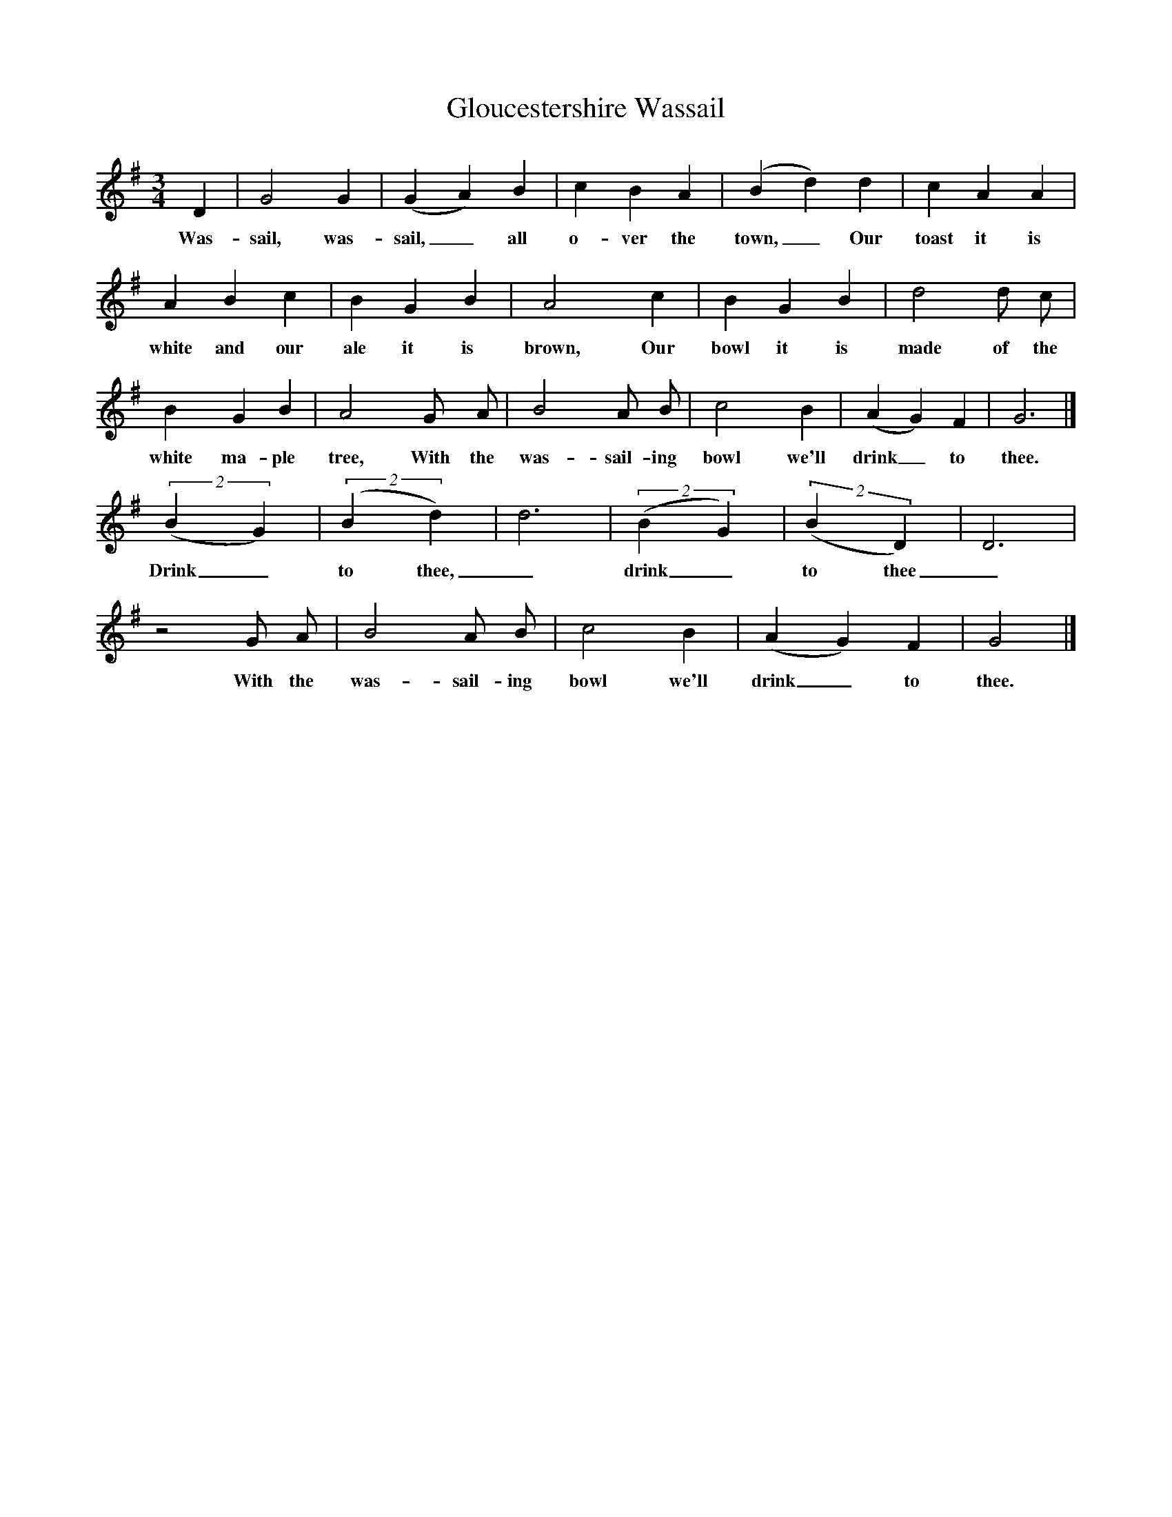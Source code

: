 X:1
T:Gloucestershire Wassail
Z:transcribed by Tom Keays - http://tomkeays.com
M:3/4
L:1/4
K:G
  D |  G2    G | (G A)   B | c  B   A | (B d)  d | c     A  A |
w:Was- sail, was- sail,_ all o- ver the town,_ Our toast it is
  A     B   c | B   G  B | A2 y   c | B    G  B | d2   d/ c/ |
w:white and our ale it is  brown, Our bowl it is  made of the
  B y   G   B | A2 y  G/ y A/ | B2 y A/    B/ | c2 y B  | (A G)   F | G3 |]
w:white ma- ple tree, With the  was- sail- ing  bowl we'll drink_ to  thee.
 (2(B G) | (2(B d) | d3 | (2(B G) | (2(B D) | D3 |
w:Drink_  to thee,_  drink_ to thee_,
z2 G/  A/ | B2   A/    B/ | c2   B  | (A G)   F | G2 |]
w:With the  was- sail- ing  bowl we'll drink_ to  thee.
